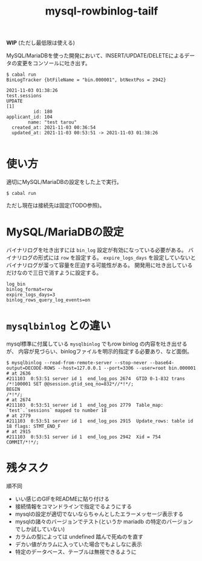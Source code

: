 #+TITLE: mysql-rowbinlog-tailf

*WIP* (ただし最低限は使える)

MySQL/MariaDBを使った開発において、INSERT/UPDATE/DELETEによるデータの変更をコンソールに吐き出す。

#+begin_example
$ cabal run
BinLogTracker {btFileName = "bin.000001", btNextPos = 2942}

2021-11-03 01:38:26
test.sessions
UPDATE
[1]
          id: 180
applicant_id: 104
        name: "test tarou"
  created_at: 2021-11-03 00:36:54
  updated_at: 2021-11-03 00:53:51 -> 2021-11-03 01:38:26

#+end_example

* 使い方

適切にMySQL/MariaDBの設定をした上で実行。

: $ cabal run

ただし現在は接続先は固定(TODO参照)。

* MySQL/MariaDBの設定

バイナリログを吐き出すには ~bin_log~ 設定が有効になっている必要がある。
バイナリログの形式には ~row~ を設定する。
~expire_logs_days~ を設定していないとバイナリログが溜って容量を圧迫する可能性がある。
開発用に吐き出しているだけなので三日で消すように設定する。

#+begin_example
log_bin
binlog_format=row
expire_logs_days=3
binlog_rows_query_log_events=on
#+end_example

* ~mysqlbinlog~ との違い

mysql標準に付属している ~mysqlbinlog~ でもrow binlog の内容を吐き出せるが、
内容が見づらい、binlogファイルを明示的指定する必要あり、など面倒。

#+begin_example
$ mysqlbinlog --read-from-remote-server --stop-never --base64-output=DECODE-ROWS --host=127.0.0.1 --port=3306 --user=root bin.000001
# at 2636
#211103  0:53:51 server id 1  end_log_pos 2674  GTID 0-1-832 trans
/*!100001 SET @@session.gtid_seq_no=832*//*!*/;
BEGIN
/*!*/;
# at 2674
#211103  0:53:51 server id 1  end_log_pos 2779  Table_map: `test`.`sessions` mapped to number 18
# at 2779
#211103  0:53:51 server id 1  end_log_pos 2915  Update_rows: table id 18 flags: STMT_END_F
# at 2915
#211103  0:53:51 server id 1  end_log_pos 2942  Xid = 754
COMMIT/*!*/;
#+end_example

* 残タスク

順不同

 * いい感じのGIFをREADMEに貼り付ける
 * 接続情報をコマンドラインで指定でるようにする
 * mysqlの設定が適切でないならちゃんとしたエラーメッセージ表示する
 * mysqlの諸々のバージョンでテスト(というか mariadb の特定のバージョンでしか試していない)
 * カラムの型によっては undefined 踏んで死ぬのを直す
 * デカい値がカラムに入っていた場合でもよしなに表示
 * 特定のデータベース、テーブルは無視できるように
